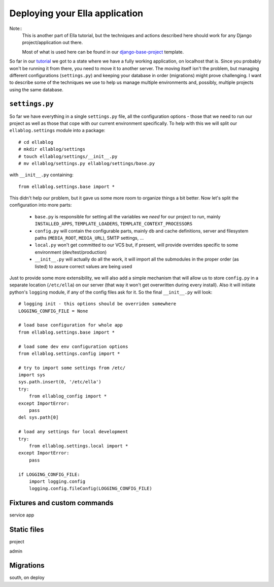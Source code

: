 Deploying your Ella application
===============================

Note::
    This is another part of Ella tutorial, but the techniques and actions
    described here should work for any Django project/application out there.

    Most of what is used here can be found in our `django-base-project`_
    template.

So far in our `tutorial`_ we got to a state where we have a fully working
application, on localhost that is. Since you probably won't be running it from
there, you need to move it to another server. The moving itself isn't the
problem, but managing different configurations (``settings.py``) and keeping
your database in order (migrations) might prove challenging. I want to describe
some of the techniques we use to help us manage multiple environments and,
possibly, multiple projects using the same database.

.. _django-base-project: http://github.com/ella/django-base-project
.. _tutorial: http://TODO

``settings.py``
---------------

So far we have everything in a single ``settings.py`` file, all the
configuration options - those that we need to run our project as well as those
that cope with our current environment specifically. To help with this we will
split our ``ellablog.settings`` module into a package::

    # cd ellablog
    # mkdir ellablog/settings
    # touch ellablog/settings/__init__.py
    # mv ellablog/settings.py ellablog/settings/base.py

with ``__init__.py`` containing::

    from ellablog.settings.base import *

This didn't help our problem, but it gave us some more room to organize things
a bit better. Now let's split the configuration into more parts:

    * ``base.py`` is responsible for setting all the variables we *need* for
      our project to run, mainly ``INSTALLED_APPS``, ``TEMPLATE_LOADERS``,
      ``TEMPLATE_CONTEXT_PROCESSORS``

    * ``config.py`` will contain the configurable parts, mainly db and cache
      definitions, server and filesystem paths (``MEDIA_ROOT``, ``MEDIA_URL``),
      SMTP settings, ...

    * ``local.py`` won't get committed to our VCS but, if present, will provide
      overrides specific to some environment (dev/test/production)

    * ``__init__.py`` will actually do all the work, it will import all the
      submodules in the proper order (as listed) to assure correct values are
      being used

Just to provide some more extensibility, we will also add a simple mechanism
that will allow us to store ``config.py`` in a separate location
(``/etc/ella``) on our server (that way it won't get overwritten during every
install). Also it will initiate python's ``logging`` module, if any of the
config files ask for it. So the final ``__init__.py`` will look::

    # logging init - this options should be overriden somewhere
    LOGGING_CONFIG_FILE = None
    
    # load base configuration for whole app
    from ellablog.settings.base import *
    
    # load some dev env configuration options
    from ellablog.settings.config import *
    
    # try to import some settings from /etc/
    import sys 
    sys.path.insert(0, '/etc/ella')
    try:
        from ellablog_config import *
    except ImportError:
        pass
    del sys.path[0]
    
    # load any settings for local development
    try:
        from ellablog.settings.local import *
    except ImportError:
        pass

    if LOGGING_CONFIG_FILE:
        import logging.config
        logging.config.fileConfig(LOGGING_CONFIG_FILE)


Fixtures and custom commands
----------------------------

service app


Static files
------------

project

admin


Migrations
----------

south, on deploy
